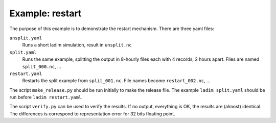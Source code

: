 ================
Example: restart
================

The purpose of this example is to demonstrate the restart mechanism.
There are three yaml files:

``unsplit.yaml``
  Runs a short ladim simulation, result in ``unsplit.nc``

``split.yaml``
  Runs the same example, splitting the output in 8-hourly files
  each with 4 records, 2 hours apart. Files are named ``split_000.nc``, ...

``restart.yaml``
  Restarts the split example from ``split_001.nc``. File names become
  ``restart_002.nc``, ...

The script ``make_release.py`` should be run initially to make the release
file. The example ``ladim split.yaml`` should be run before ``ladim
restart.yaml``.

The script ``verify.py`` can be used to verify the results. If no output,
everything is OK, the results are (almost) identical. The differences is
correspond to representation error for 32 bits floating point.
